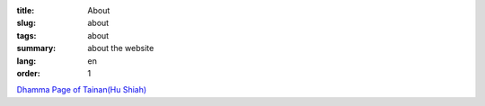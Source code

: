 :title: About
:slug: about
:tags: about
:summary: about the website
:lang: en
:order: 1


`Dhamma Page of Tainan(Hu Shiah) <http://nanda.online-dhamma.net/>`_
